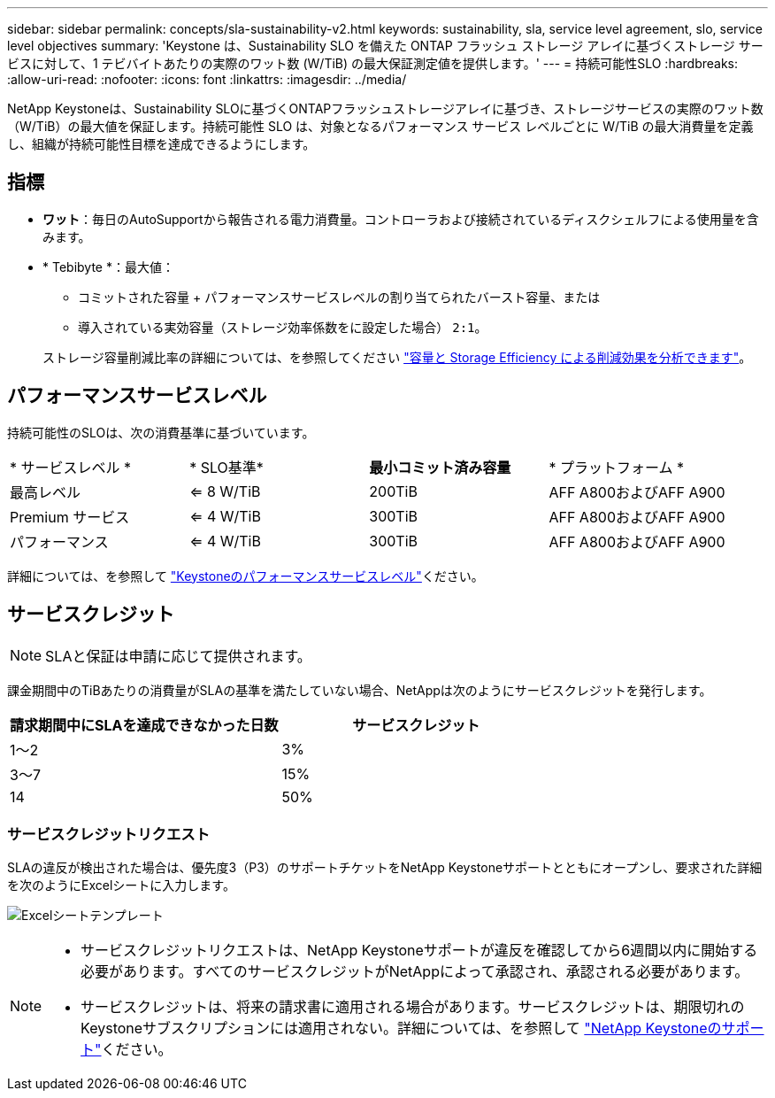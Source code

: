 ---
sidebar: sidebar 
permalink: concepts/sla-sustainability-v2.html 
keywords: sustainability, sla, service level agreement, slo, service level objectives 
summary: 'Keystone は、Sustainability SLO を備えた ONTAP フラッシュ ストレージ アレイに基づくストレージ サービスに対して、1 テビバイトあたりの実際のワット数 (W/TiB) の最大保証測定値を提供します。' 
---
= 持続可能性SLO
:hardbreaks:
:allow-uri-read: 
:nofooter: 
:icons: font
:linkattrs: 
:imagesdir: ../media/


[role="lead"]
NetApp Keystoneは、Sustainability SLOに基づくONTAPフラッシュストレージアレイに基づき、ストレージサービスの実際のワット数（W/TiB）の最大値を保証します。持続可能性 SLO は、対象となるパフォーマンス サービス レベルごとに W/TiB の最大消費量を定義し、組織が持続可能性目標を達成できるようにします。



== 指標

* *ワット*：毎日のAutoSupportから報告される電力消費量。コントローラおよび接続されているディスクシェルフによる使用量を含みます。
* * Tebibyte *：最大値：
+
** コミットされた容量 + パフォーマンスサービスレベルの割り当てられたバースト容量、または
** 導入されている実効容量（ストレージ効率係数をに設定した場合） `2:1`。


+
ストレージ容量削減比率の詳細については、を参照してください https://docs.netapp.com/us-en/active-iq/task_analyze_storage_efficiency.html["容量と Storage Efficiency による削減効果を分析できます"^]。





== パフォーマンスサービスレベル

持続可能性のSLOは、次の消費基準に基づいています。

|===


| * サービスレベル * | * SLO基準* | *最小コミット済み容量* | * プラットフォーム * 


 a| 
最高レベル
| <= 8 W/TiB | 200TiB | AFF A800およびAFF A900 


 a| 
Premium サービス
| <= 4 W/TiB | 300TiB | AFF A800およびAFF A900 


 a| 
パフォーマンス
| <= 4 W/TiB | 300TiB | AFF A800およびAFF A900 
|===
詳細については、を参照して link:https://docs.netapp.com/us-en/keystone-staas/concepts/service-levels.html#service-levels-for-file-and-block-storage["Keystoneのパフォーマンスサービスレベル"]ください。



== サービスクレジット


NOTE: SLAと保証は申請に応じて提供されます。

課金期間中のTiBあたりの消費量がSLAの基準を満たしていない場合、NetAppは次のようにサービスクレジットを発行します。

|===
| 請求期間中にSLAを達成できなかった日数 | サービスクレジット 


 a| 
1～2
 a| 
3%



 a| 
3～7
 a| 
15%



 a| 
14
 a| 
50%

|===


=== サービスクレジットリクエスト

SLAの違反が検出された場合は、優先度3（P3）のサポートチケットをNetApp Keystoneサポートとともにオープンし、要求された詳細を次のようにExcelシートに入力します。

image:sla-breach.png["Excelシートテンプレート"]

[NOTE]
====
* サービスクレジットリクエストは、NetApp Keystoneサポートが違反を確認してから6週間以内に開始する必要があります。すべてのサービスクレジットがNetAppによって承認され、承認される必要があります。
* サービスクレジットは、将来の請求書に適用される場合があります。サービスクレジットは、期限切れのKeystoneサブスクリプションには適用されない。詳細については、を参照して link:../concepts/gssc.html["NetApp Keystoneのサポート"]ください。


====